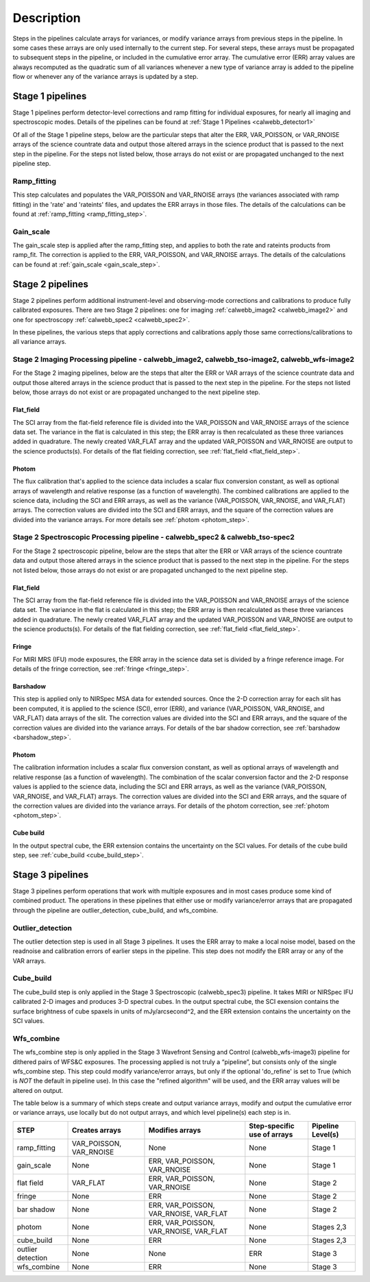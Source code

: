 Description
===========
 
Steps in the pipelines calculate arrays for variances, or modify variance arrays 
from previous steps in the pipeline.  In some cases these arrays are only used 
internally to the current step.  For several steps, these arrays must be propagated to
subsequent steps in the pipeline, or included in the cumulative error array. The
cumulative error (ERR) array values are always recomputed as the quadratic sum
of all variances whenever a new type of variance array is added to the pipeline
flow or whenever any of the variance arrays is updated by a step.


Stage 1 pipelines 
-----------------
Stage 1 pipelines perform detector-level corrections and ramp fitting for
individual exposures, for nearly all imaging and spectroscopic modes. Details 
of the pipelines can be found at :ref:`Stage 1 Pipelines <calwebb_detector1>`

Of all of the Stage 1 pipeline steps, below are the particular steps that alter the ERR,
VAR_POISSON, or VAR_RNOISE arrays of the science countrate data and output those
altered arrays in the science product that is passed to the next step in the
pipeline.  For the steps not listed below, those arrays do not exist or are
propagated unchanged to the next pipeline step.


Ramp_fitting
++++++++++++
This step calculates and populates the VAR_POISSON and VAR_RNOISE arrays
(the variances associated with ramp fitting) in the 'rate' and
'rateints' files, and updates the ERR arrays in those files. The details of the 
calculations can be found at :ref:`ramp_fitting <ramp_fitting_step>`.


Gain_scale
++++++++++
The gain_scale step is applied after the ramp_fitting step, and applies to both the 
rate and rateints products from ramp_fit. The correction is applied to the ERR, 
VAR_POISSON, and VAR_RNOISE arrays.  The details of the calculations can be
found at :ref:`gain_scale <gain_scale_step>`.


Stage 2 pipelines 
-----------------
Stage 2 pipelines perform additional instrument-level and observing-mode corrections and 
calibrations to produce fully calibrated exposures. There are two Stage 2 pipelines: one 
for imaging :ref:`calwebb_image2 <calwebb_image2>` and one for 
spectroscopy :ref:`calwebb_spec2 <calwebb_spec2>`.

In these pipelines, the various steps that apply corrections and calibrations
apply those same corrections/calibrations to all variance arrays.


Stage 2 Imaging Processing pipeline - calwebb_image2, calwebb_tso-image2, calwebb_wfs-image2
++++++++++++++++++++++++++++++++++++++++++++++++++++++++++++++++++++++++++++++++++++++++++++
For the Stage 2 imaging pipelines, below are the steps that alter the ERR or
VAR arrays of the science countrate data and output those altered arrays in the
science product that is passed to the next step in the pipeline.  For the steps
not listed below, those arrays do not exist or are propagated unchanged to the
next pipeline step.

Flat_field
~~~~~~~~~~
The SCI array from the flat-field reference file is divided into the VAR_POISSON
and VAR_RNOISE arrays of the science data set. The variance in the flat is
calculated in this step; the ERR array is then recalculated as these three 
variances added in quadrature.  The newly created VAR_FLAT array and the updated 
VAR_POISSON and VAR_RNOISE are output to the science products(s). For details of
the flat fielding correction, see :ref:`flat_field <flat_field_step>`.


Photom
~~~~~~
The flux calibration that's applied to the science data includes a scalar
flux conversion constant, as well as optional arrays of wavelength and
relative response (as a function of wavelength).  The combined calibrations
are applied to the science data, including the SCI and ERR arrays, as well as
the variance (VAR_POISSON, VAR_RNOISE, and VAR_FLAT) arrays. The correction
values are divided into the SCI and ERR arrays, and the square of the correction
values are divided into the variance arrays.  For more details see 
:ref:`photom <photom_step>`.


Stage 2 Spectroscopic Processing pipeline - calwebb_spec2 & calwebb_tso-spec2
+++++++++++++++++++++++++++++++++++++++++++++++++++++++++++++++++++++++++++++
For the Stage 2 spectroscopic pipeline, below are the steps that alter the ERR
or VAR arrays of the science countrate data and output those altered arrays in
the science product that is passed to the next step in the pipeline.  For the
steps not listed below, those arrays do not exist or are propagated unchanged
to the next pipeline step.

Flat_field
~~~~~~~~~~
The SCI array from the flat-field reference file is divided into the VAR_POISSON
and VAR_RNOISE arrays of the science data set. The variance in the flat is
calculated in this step; the ERR array is then recalculated as these three
variances added in quadrature.  The newly created VAR_FLAT array and the updated
VAR_POISSON and VAR_RNOISE are output to the science products(s). For details of
the flat fielding correction, see :ref:`flat_field <flat_field_step>`.


Fringe 
~~~~~~
For MIRI MRS (IFU) mode exposures, the ERR array in the science data set is
divided by a fringe reference image.  For details of the fringe correction, see 
:ref:`fringe <fringe_step>`.


Barshadow 
~~~~~~~~~
This step is applied only to NIRSpec MSA data for extended sources. Once the
2-D correction array for each slit has been computed, it is applied to the
science (SCI), error (ERR), and variance (VAR_POISSON, VAR_RNOISE, and VAR_FLAT)
data arrays of the slit.  The correction values are divided into the SCI and ERR
arrays, and the square of the correction values are divided into the variance 
arrays.   For details of the bar shadow correction, see
:ref:`barshadow <barshadow_step>`.


Photom
~~~~~~ 
The calibration information includes a scalar flux conversion constant, as well as
optional arrays of wavelength and relative response (as a function of wavelength).
The combination of the scalar conversion factor and the 2-D response values is
applied to the science data, including the SCI and ERR arrays, as well as the
variance (VAR_POISSON, VAR_RNOISE, and VAR_FLAT) arrays. The correction values
are divided into the SCI and ERR arrays, and the square of the correction values 
are divided into the variance arrays.  For details of the photom correction, see
:ref:`photom <photom_step>`.


Cube build
~~~~~~~~~~
In the output spectral cube, the ERR extension contains the uncertainty on the 
SCI values.  For details of the cube build step, see
:ref:`cube_build <cube_build_step>`.


Stage 3 pipelines
-----------------
Stage 3 pipelines perform operations that work with multiple exposures and in
most cases produce some kind of combined product.  The operations in these
pipelines that either use or modify variance/error arrays that are propagated 
through the pipeline are outlier_detection, cube_build, and wfs_combine.

Outlier_detection
+++++++++++++++++
The outlier detection step is used in all Stage 3 pipelines.  It uses the ERR array to
make a local noise model, based on the readnoise and calibration errors of earlier 
steps in the pipeline. This step does not modify the ERR array or any of the VAR
arrays.

Cube_build
++++++++++
The cube_build step is only applied in the Stage 3 Spectroscopic (calwebb_spec3)
pipeline.  It takes MIRI or NIRSpec IFU calibrated 2-D images and produces 3-D
spectral cubes.  In the output spectral cube, the SCI exension contains the
surface brightness of cube spaxels in units of mJy/arcsecond^2, and the ERR
extension contains the uncertainty on the SCI values.

Wfs_combine
+++++++++++
The wfs_combine step is only applied in the Stage 3 Wavefront Sensing and Control
(calwebb_wfs-image3) pipeline for dithered pairs of WFS&C exposures.  The processing
applied is not truly a “pipeline”, but consists only of the single wfs_combine
step. This step could modify variance/error arrays, but only if the optional
'do_refine' is set to True (which is *NOT* the default in pipeline use). In this
case the "refined algorithm" will be used, and the ERR array values will be
altered on output.


The table below is a summary of which steps create and output variance arrays,
modify and output the cumulative error or variance arrays, use locally but do not
output arrays, and which level pipeline(s) each step is in. 

================= ======================= ====================================== ============================ =================
STEP              Creates arrays          Modifies arrays                        Step-specific use of arrays  Pipeline Level(s)
================= ======================= ====================================== ============================ =================
ramp_fitting      VAR_POISSON, VAR_RNOISE None                                   None                         Stage 1
gain_scale        None                    ERR, VAR_POISSON, VAR_RNOISE           None                         Stage 1
flat field        VAR_FLAT                ERR, VAR_POISSON, VAR_RNOISE           None                         Stage 2
fringe            None                    ERR                                    None                         Stage 2
bar shadow        None                    ERR, VAR_POISSON, VAR_RNOISE, VAR_FLAT None                         Stage 2
photom            None                    ERR, VAR_POISSON, VAR_RNOISE, VAR_FLAT None                         Stages 2,3
cube_build        None                    ERR                                    None                         Stages 2,3
outlier detection None                    None                                   ERR                          Stage 3
wfs_combine       None                    ERR                                    None                         Stage 3

================= ======================= ====================================== ============================ =================



